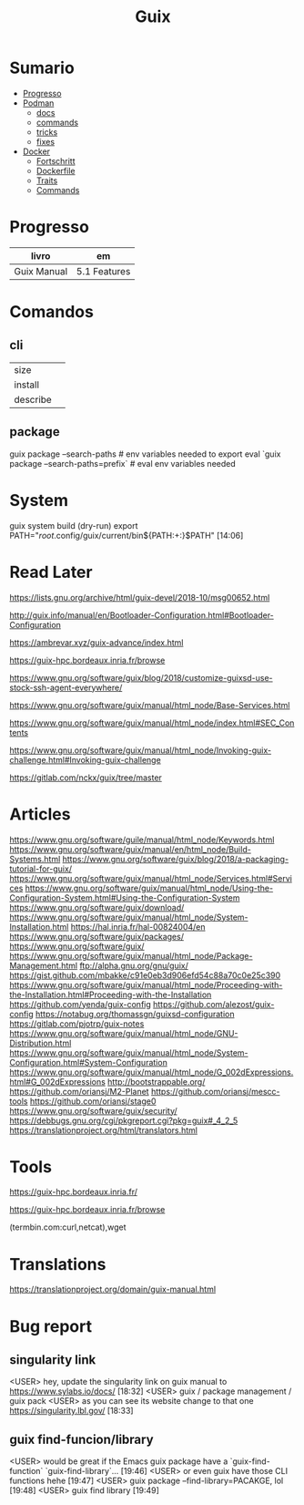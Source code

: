 #+TITLE: Guix

* Sumario
  :PROPERTIES:
  :TOC:      :include all :depth 2 :ignore this
  :END:
:CONTENTS:
- [[#progresso][Progresso]]
- [[#podman][Podman]]
  - [[#docs][docs]]
  - [[#commands][commands]]
  - [[#tricks][tricks]]
  - [[#fixes][fixes]]
- [[#docker][Docker]]
  - [[#fortschritt][Fortschritt]]
  - [[#dockerfile][Dockerfile]]
  - [[#traits][Traits]]
  - [[#commands][Commands]]
:END:
* Progresso
| livro       | em           |
|-------------+--------------|
| Guix Manual | 5.1 Features |

* Comandos
** cli
|          |   |
|----------+---|
| size     |   |
| install  |   |
| describe |   |
** package
guix package --search-paths  # env variables needed to export
eval `guix package --search-paths=prefix` # eval env variables needed

* System
guix system build (dry-run)
export PATH="/root/.config/guix/current/bin${PATH:+:}$PATH"  [14:06]

* Read Later
   https://lists.gnu.org/archive/html/guix-devel/2018-10/msg00652.html

   http://guix.info/manual/en/Bootloader-Configuration.html#Bootloader-Configuration

   https://ambrevar.xyz/guix-advance/index.html

   https://guix-hpc.bordeaux.inria.fr/browse

   https://www.gnu.org/software/guix/blog/2018/customize-guixsd-use-stock-ssh-agent-everywhere/

   https://www.gnu.org/software/guix/manual/html_node/Base-Services.html

   https://www.gnu.org/software/guix/manual/html_node/index.html#SEC_Contents

   https://www.gnu.org/software/guix/manual/html_node/Invoking-guix-challenge.html#Invoking-guix-challenge

   https://gitlab.com/nckx/guix/tree/master
* Articles
   https://www.gnu.org/software/guile/manual/html_node/Keywords.html
   https://www.gnu.org/software/guix/manual/en/html_node/Build-Systems.html
   https://www.gnu.org/software/guix/blog/2018/a-packaging-tutorial-for-guix/
   https://www.gnu.org/software/guix/manual/html_node/Services.html#Services
   https://www.gnu.org/software/guix/manual/html_node/Using-the-Configuration-System.html#Using-the-Configuration-System
   https://www.gnu.org/software/guix/download/
   https://www.gnu.org/software/guix/manual/html_node/System-Installation.html
   https://hal.inria.fr/hal-00824004/en
   https://www.gnu.org/software/guix/packages/
   https://www.gnu.org/software/guix/
   https://www.gnu.org/software/guix/manual/html_node/Package-Management.html
   ftp://alpha.gnu.org/gnu/guix/
   https://gist.github.com/mbakke/c91e0eb3d906efd54c88a70c0e25c390
   https://www.gnu.org/software/guix/manual/html_node/Proceeding-with-the-Installation.html#Proceeding-with-the-Installation
   https://github.com/yenda/guix-config
   https://github.com/alezost/guix-config
   https://notabug.org/thomassgn/guixsd-configuration
   https://gitlab.com/pjotrp/guix-notes
   https://www.gnu.org/software/guix/manual/html_node/GNU-Distribution.html
   https://www.gnu.org/software/guix/manual/html_node/System-Configuration.html#System-Configuration
   https://www.gnu.org/software/guix/manual/html_node/G_002dExpressions.html#G_002dExpressions
   http://bootstrappable.org/
   https://github.com/oriansj/M2-Planet
   https://github.com/oriansj/mescc-tools
   https://github.com/oriansj/stage0
   https://www.gnu.org/software/guix/security/
   https://debbugs.gnu.org/cgi/pkgreport.cgi?pkg=guix#_4_2_5
   https://translationproject.org/html/translators.html
* Tools
https://guix-hpc.bordeaux.inria.fr/

https://guix-hpc.bordeaux.inria.fr/browse

(termbin.com:curl,netcat),wget
* Translations
https://translationproject.org/domain/guix-manual.html
* Bug report
** singularity link
      <USER> hey, update the singularity link on guix manual to https://www.sylabs.io/docs/  [18:32]
      <USER> guix / package management / guix pack
      <USER> as you can see its website change to that one https://singularity.lbl.gov/  [18:33]
** guix find-funcion/library
      <USER> would be great if the Emacs guix package have a `guix-find-function` `guix-find-library`...  [19:46]
      <USER> or even guix have those CLI functions hehe  [19:47]
      <USER> guix package --find-library=PACAKGE, lol  [19:48]
      <USER> guix find library   [19:49]
